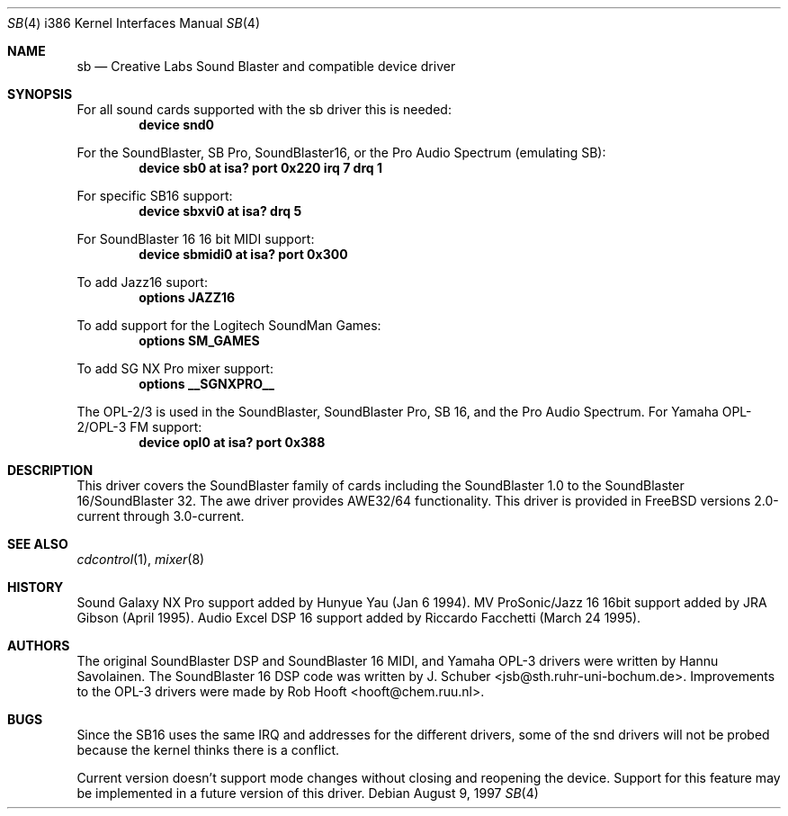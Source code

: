 .\" Man page for the SoundBlaster driver
.\"
.\" Copyright (c) 1997, Alex Zepeda.
.\"
.\" This documentation is public domain, and is provided without warranty.
.\" Alex Zepeda, the "author" of this page is not responsible for any
.\" consequences of any sort of manipulation of this document.
.\"
.\" SoundBlaster and any phrases including it's name are copyright
.\" Creative Labs, not me.
.\"
.\" alex!@bigfoot.com
.\" $FreeBSD: src/share/man/man4/man4.i386/sb.4,v 1.9.2.6 2002/12/20 18:03:05 trhodes Exp $
.\" $DragonFly: src/share/man/man4/man4.i386/sb.4,v 1.3 2006/02/17 19:37:10 swildner Exp $
.\"
.Dd August 9, 1997
.Dt SB 4 i386
.Os
.Sh NAME
.Nm sb
.Nd Creative Labs Sound Blaster and compatible device driver
.Sh SYNOPSIS
For all sound cards supported with the sb driver this is needed:
.Cd device snd0
.Pp
For the SoundBlaster, SB Pro, SoundBlaster16, or the Pro Audio Spectrum
(emulating SB):
.Cd "device sb0 at isa? port 0x220 irq 7 drq 1"
.Pp
For specific SB16 support:
.Cd "device sbxvi0 at isa? drq 5"
.Pp
For SoundBlaster 16 16 bit MIDI support:
.Cd "device sbmidi0 at isa? port 0x300"
.Pp
To add Jazz16 suport:
.Cd "options JAZZ16"
.Pp
To add support for the Logitech SoundMan Games:
.Cd "options SM_GAMES"
.Pp
To add SG NX Pro mixer support:
.Cd "options __SGNXPRO__"
.Pp
The OPL-2/3 is used in the SoundBlaster, SoundBlaster Pro, SB 16, and the
Pro Audio Spectrum.
For Yamaha OPL-2/OPL-3 FM support:
.Cd "device opl0  at isa? port 0x388"
.Sh DESCRIPTION
This driver covers the SoundBlaster family of cards including the
SoundBlaster 1.0 to the SoundBlaster 16/SoundBlaster 32.  The awe driver
provides AWE32/64 functionality.  This driver is provided in
.Fx
versions 2.0-current through 3.0-current.
.Sh SEE ALSO
.Xr cdcontrol 1 ,
.Xr mixer 8
.Sh HISTORY
Sound Galaxy NX Pro support added by Hunyue Yau (Jan 6 1994).  MV
ProSonic/Jazz 16 16bit support added by JRA Gibson (April 1995).  Audio
Excel DSP 16 support added by Riccardo Facchetti (March 24 1995).
.Sh AUTHORS
.An -nosplit
The original SoundBlaster DSP and SoundBlaster 16 MIDI, and Yamaha OPL-3
drivers were written by
.An Hannu Savolainen .
The SoundBlaster 16 DSP code was written by
.An J. Schuber Aq jsb@sth.ruhr-uni-bochum.de .
Improvements to the OPL-3 drivers were made by
.An Rob Hooft Aq hooft@chem.ruu.nl .
.Sh BUGS
Since the SB16 uses the same IRQ and addresses for
the different drivers, some of the snd drivers will not be probed because
the kernel thinks there is a conflict.
.Pp
Current version doesn't support mode changes without closing and reopening
the device.
Support for this feature may be implemented in a future
version of this driver.
